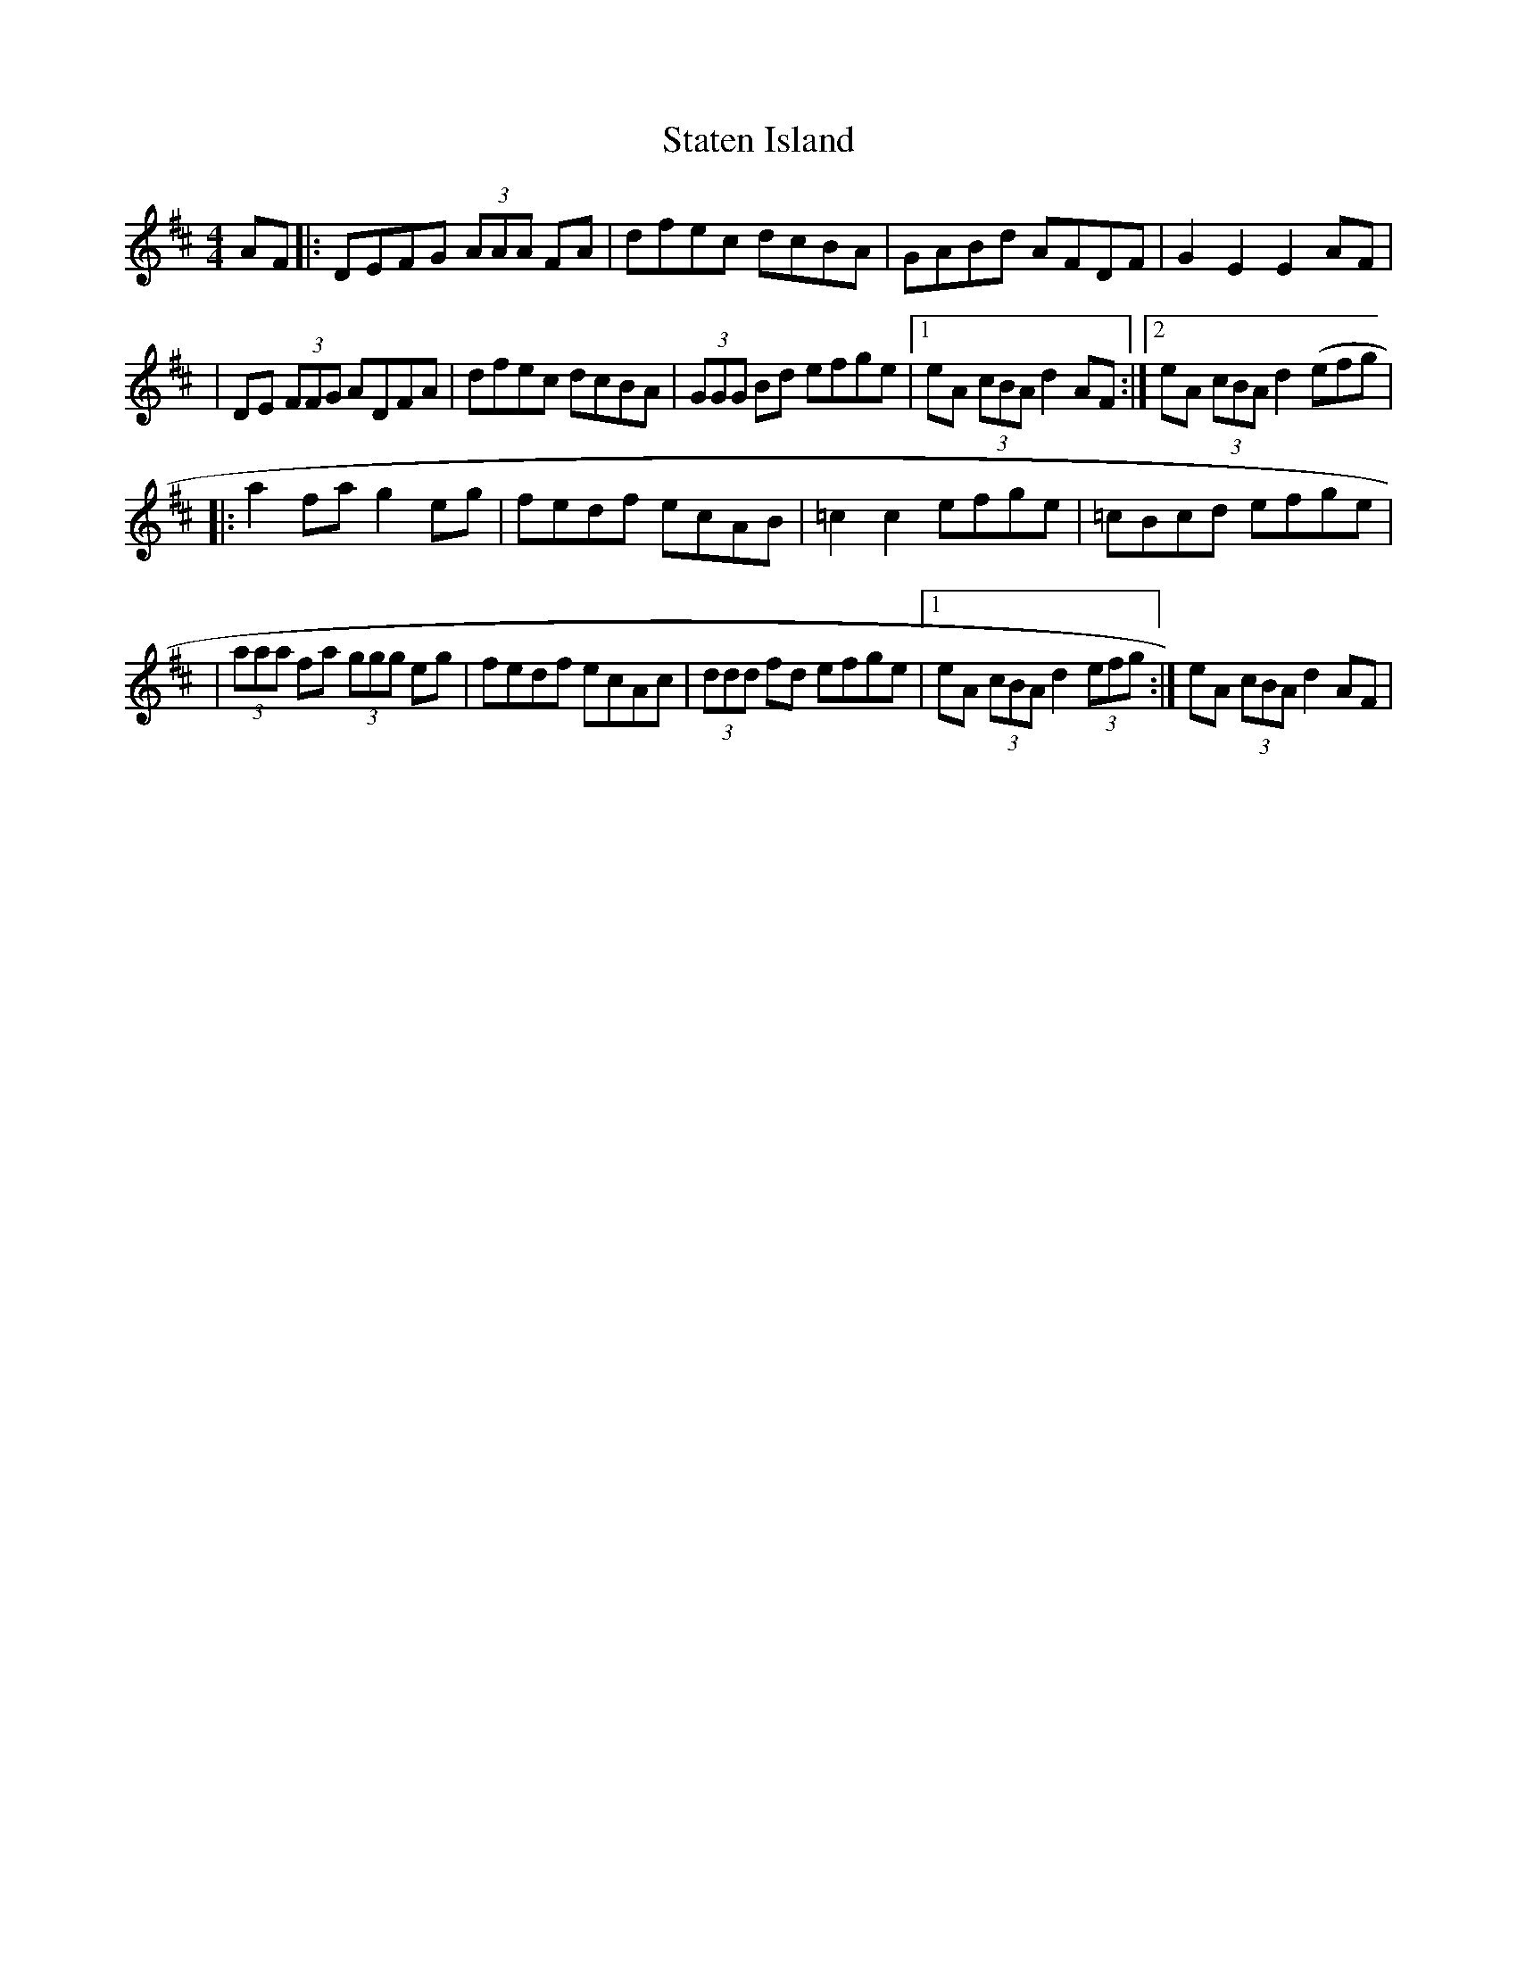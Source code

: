 X: 2
T: Staten Island
Z: Will Harmon
S: https://thesession.org/tunes/1285#setting14595
R: hornpipe
M: 4/4
L: 1/8
K: Dmaj
AF|:DEFG (3AAA FA|dfec dcBA|GABd AFDF|G2 E2 E2 AF||DE (3FFG ADFA|dfec dcBA|(3GGG Bd efge|1 eA (3cBA d2 AF:|2 eA (3cBA d2 (efg||:a2 fa g2 eg|fedf ecAB|=c2 c2 efge|=cBcd efge||(3aaa fa (3ggg eg|fedf ecAc|(3ddd fd efge|1eA (3cBA d2 (3efg:|eA (3cBA d2 AF|
